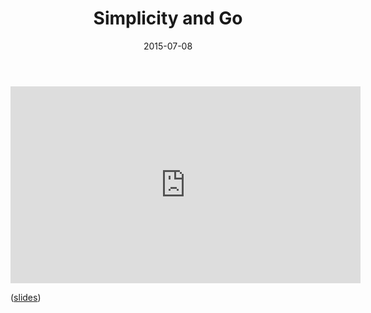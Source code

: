 #+TITLE:       Simplicity and Go
#+DATE:        2015-07-08
#+TAGS:        tech

#+BEGIN_EXPORT html
<iframe width="560" height="315" src="https://www.youtube.com/embed/S6mEo_FHZ5Y" frameborder="0" allowfullscreen></iframe>
#+END_EXPORT

([[file:simplicity-and-go.pdf][slides]])
